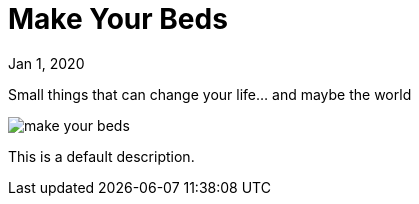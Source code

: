= Make Your Beds

[.date]
Jan 1, 2020

[.subtitle]
Small things that can change your life... and maybe the world

[.hero]
image::/books/make-your-beds.jpg[]

This is a default description.
